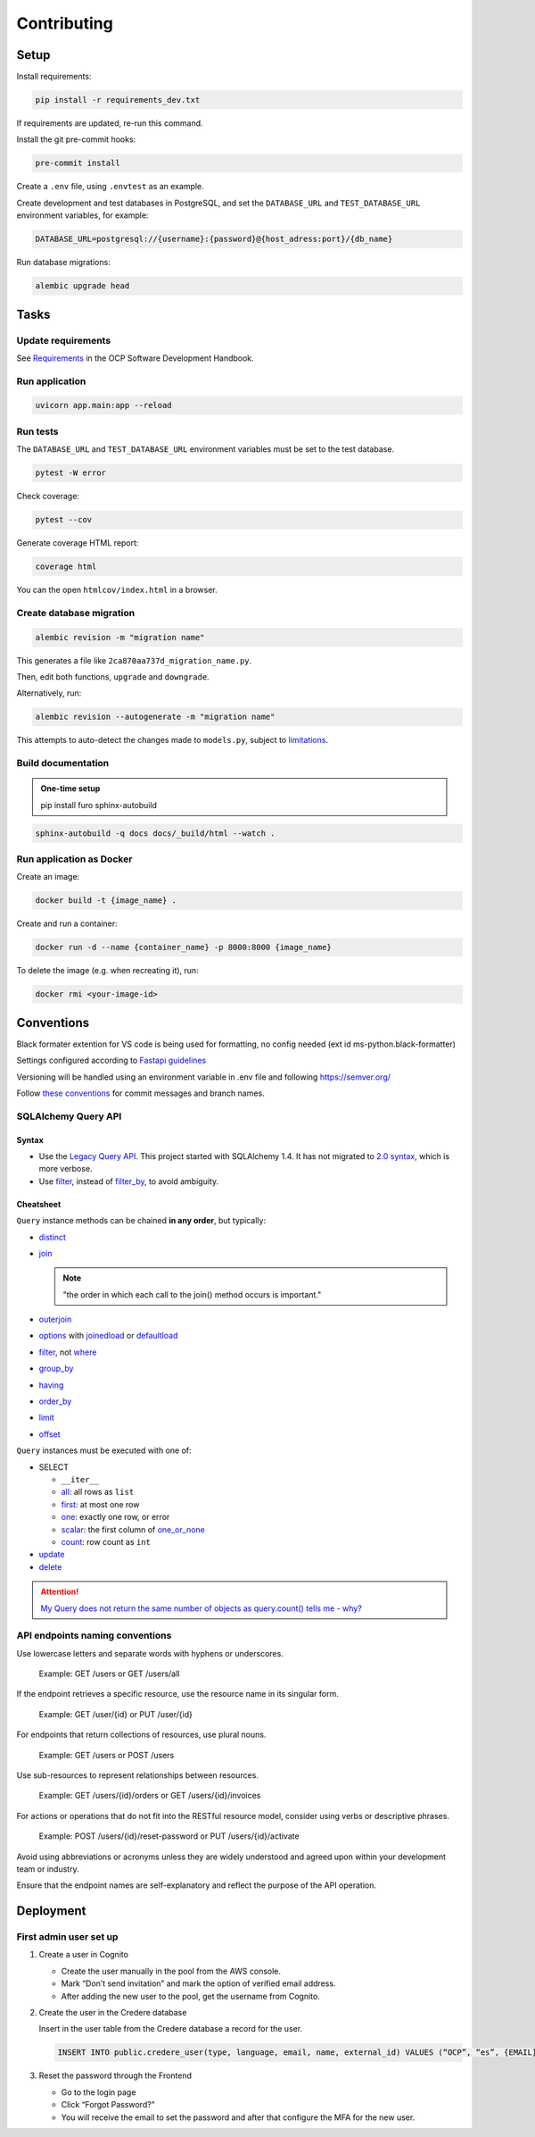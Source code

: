 Contributing
============

Setup
-----

Install requirements:

.. code-block:: bash

   pip install -r requirements_dev.txt

If requirements are updated, re-run this command.

Install the git pre-commit hooks:

.. code-block:: bash

   pre-commit install

Create a ``.env`` file, using ``.envtest`` as an example.

Create development and test databases in PostgreSQL, and set the ``DATABASE_URL`` and ``TEST_DATABASE_URL`` environment variables, for example:

.. code-block:: bash

   DATABASE_URL=postgresql://{username}:{password}@{host_adress:port}/{db_name}

Run database migrations:

.. code-block:: bash

   alembic upgrade head

Tasks
-----

Update requirements
~~~~~~~~~~~~~~~~~~~

See `Requirements <https://ocp-software-handbook.readthedocs.io/en/latest/python/requirements.html>`__ in the OCP Software Development Handbook.

Run application
~~~~~~~~~~~~~~~

.. code-block:: bash

   uvicorn app.main:app --reload

Run tests
~~~~~~~~~

The ``DATABASE_URL`` and ``TEST_DATABASE_URL`` environment variables must be set to the test database.

.. code-block:: bash

   pytest -W error

Check coverage:

.. code-block:: bash

   pytest --cov

Generate coverage HTML report:

.. code-block:: bash

   coverage html

You can the open ``htmlcov/index.html`` in a browser.

Create database migration
~~~~~~~~~~~~~~~~~~~~~~~~~

.. code-block:: bash

   alembic revision -m "migration name"

This generates a file like ``2ca870aa737d_migration_name.py``.

Then, edit both functions, ``upgrade`` and ``downgrade``.

Alternatively, run:

.. code-block:: bash

   alembic revision --autogenerate -m "migration name"

This attempts to auto-detect the changes made to ``models.py``, subject to `limitations <https://alembic.sqlalchemy.org/en/latest/autogenerate.html#what-does-autogenerate-detect-and-what-does-it-not-detect>`__.

Build documentation
~~~~~~~~~~~~~~~~~~~

.. admonition:: One-time setup

   pip install furo sphinx-autobuild

.. code-block:: bash

   sphinx-autobuild -q docs docs/_build/html --watch .

Run application as Docker
~~~~~~~~~~~~~~~~~~~~~~~~~

Create an image:

.. code-block:: bash

   docker build -t {image_name} .

Create and run a container:

.. code-block:: bash

   docker run -d --name {container_name} -p 8000:8000 {image_name}

To delete the image (e.g. when recreating it), run:

.. code-block:: bash

   docker rmi <your-image-id>

Conventions
-----------

Black formater extention for VS code is being used for formatting, no config needed (ext id ms-python.black-formatter)

Settings configured according to `Fastapi guidelines <https://fastapi.tiangolo.com/advanced/settings/>`__

Versioning will be handled using an environment variable in .env file and following https://semver.org/

Follow `these conventions <https://ocp-software-handbook.readthedocs.io/en/latest/git/index.html>`__ for commit messages and branch names.

SQLAlchemy Query API
~~~~~~~~~~~~~~~~~~~~

Syntax
^^^^^^

-  Use the `Legacy Query API <https://docs.sqlalchemy.org/en/20/orm/queryguide/query.html>`__. This project started with SQLAlchemy 1.4. It has not migrated to `2.0 syntax <https://docs.sqlalchemy.org/en/20/changelog/migration_20.html#migration-20-query-usage>`__, which is more verbose.
-  Use `filter <https://docs.sqlalchemy.org/en/20/orm/queryguide/query.html#sqlalchemy.orm.Query.filter>`__, instead of `filter_by <https://docs.sqlalchemy.org/en/20/orm/queryguide/query.html#sqlalchemy.orm.Query.filter_by>`__, to avoid ambiguity.

Cheatsheet
^^^^^^^^^^

``Query`` instance methods can be chained **in any order**, but typically:

-  `distinct <https://docs.sqlalchemy.org/en/20/orm/queryguide/query.html#sqlalchemy.orm.Query.distinct>`__
-  `join <https://docs.sqlalchemy.org/en/20/orm/queryguide/query.html#sqlalchemy.orm.Query.join>`__

   .. note:: "the order in which each call to the join() method occurs is important."

-  `outerjoin <https://docs.sqlalchemy.org/en/20/orm/queryguide/query.html#sqlalchemy.orm.Query.outerjoin>`__
-  `options <https://docs.sqlalchemy.org/en/20/orm/queryguide/query.html#sqlalchemy.orm.Query.options>`__ with `joinedload <https://docs.sqlalchemy.org/en/20/orm/queryguide/relationships.html#sqlalchemy.orm.joinedload>`__ or `defaultload <https://docs.sqlalchemy.org/en/20/orm/queryguide/relationships.html#sqlalchemy.orm.defaultload>`__
-  `filter <https://docs.sqlalchemy.org/en/20/orm/queryguide/query.html#sqlalchemy.orm.Query.filter>`__, not `where <https://docs.sqlalchemy.org/en/20/orm/queryguide/query.html#sqlalchemy.orm.Query.where>`__
-  `group_by <https://docs.sqlalchemy.org/en/20/orm/queryguide/query.html#sqlalchemy.orm.Query.group_by>`__
-  `having <https://docs.sqlalchemy.org/en/20/orm/queryguide/query.html#sqlalchemy.orm.Query.having>`__
-  `order_by <https://docs.sqlalchemy.org/en/20/orm/queryguide/query.html#sqlalchemy.orm.Query.order_by>`__
-  `limit <https://docs.sqlalchemy.org/en/20/orm/queryguide/query.html#sqlalchemy.orm.Query.limit>`__
-  `offset <https://docs.sqlalchemy.org/en/20/orm/queryguide/query.html#sqlalchemy.orm.Query.offset>`__

``Query`` instances must be executed with one of:

-  SELECT

   -  ``__iter__``
   -  `all <https://docs.sqlalchemy.org/en/20/orm/queryguide/query.html#sqlalchemy.orm.Query.all>`__: all rows as ``list``
   -  `first <https://docs.sqlalchemy.org/en/20/orm/queryguide/query.html#sqlalchemy.orm.Query.first>`__: at most one row
   -  `one <https://docs.sqlalchemy.org/en/20/orm/queryguide/query.html#sqlalchemy.orm.Query.one>`__: exactly one row, or error
   -  `scalar <https://docs.sqlalchemy.org/en/20/orm/queryguide/query.html#sqlalchemy.orm.Query.scalar>`__: the first column of `one_or_none <https://docs.sqlalchemy.org/en/20/orm/queryguide/query.html#sqlalchemy.orm.Query.one_or_none>`__
   -  `count <https://docs.sqlalchemy.org/en/20/orm/queryguide/query.html#sqlalchemy.orm.Query.count>`__: row count as ``int``

   .. attention: `exists() <https://docs.sqlalchemy.org/en/20/orm/queryguide/query.html#sqlalchemy.orm.Query.exists>`__, unlike the Django ORM, doesn't execute the query.

-  `update <https://docs.sqlalchemy.org/en/20/orm/queryguide/query.html#sqlalchemy.orm.Query.update>`__
-  `delete <https://docs.sqlalchemy.org/en/20/orm/queryguide/query.html#sqlalchemy.orm.Query.delete>`__

.. attention:: `My Query does not return the same number of objects as query.count() tells me - why? <https://docs.sqlalchemy.org/en/20/faq/sessions.html#faq-query-deduplicating>`__

API endpoints naming conventions
~~~~~~~~~~~~~~~~~~~~~~~~~~~~~~~~

Use lowercase letters and separate words with hyphens or underscores.

   Example: GET /users or GET /users/all

If the endpoint retrieves a specific resource, use the resource name in its singular form.

   Example: GET /user/{id} or PUT /user/{id}

For endpoints that return collections of resources, use plural nouns.

   Example: GET /users or POST /users

Use sub-resources to represent relationships between resources.

   Example: GET /users/{id}/orders or GET /users/{id}/invoices

For actions or operations that do not fit into the RESTful resource model, consider using verbs or descriptive phrases.

   Example: POST /users/{id}/reset-password or PUT /users/{id}/activate

Avoid using abbreviations or acronyms unless they are widely understood and agreed upon within your development team or industry.

Ensure that the endpoint names are self-explanatory and reflect the purpose of the API operation.

Deployment
----------

First admin user set up
~~~~~~~~~~~~~~~~~~~~~~~

#. Create a user in Cognito

   -  Create the user manually in the pool from the AWS console.
   -  Mark “Don’t send invitation” and mark the option of verified email address.
   -  After adding the new user to the pool, get the username from Cognito.

#. Create the user in the Credere database

   Insert in the user table from the Credere database a record for the user.

   .. code-block:: none

      INSERT INTO public.credere_user(type, language, email, name, external_id) VALUES (“OCP”, “es”, {EMAIL}, “Admin User”, {COGNITO_USER_ID});

#. Reset the password through the Frontend

   -  Go to the login page
   -  Click “Forgot Password?”
   -  You will receive the email to set the password and after that configure the MFA for the new user.
